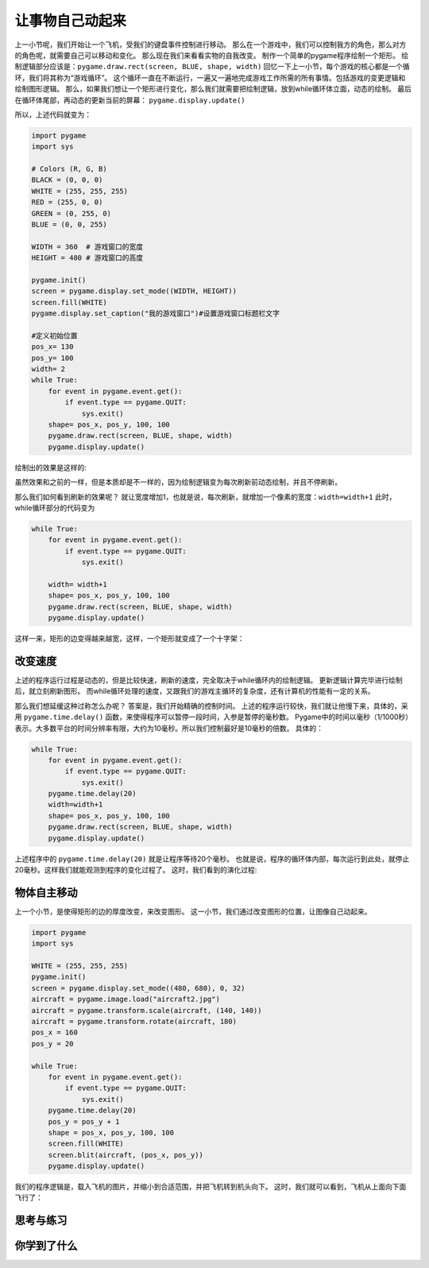 =======================
让事物自己动起来
=======================

上一小节呢，我们开始让一个飞机，受我们的键盘事件控制进行移动。
那么在一个游戏中，我们可以控制我方的角色，那么对方的角色呢，就需要自己可以移动和变化。
那么现在我们来看看实物的自我改变。
制作一个简单的pygame程序绘制一个矩形。
绘制逻辑部分应该是：``pygame.draw.rect(screen, BLUE, shape, width)`` 
回忆一下上一小节，每个游戏的核心都是一个循环，我们将其称为“游戏循环”。
这个循环一直在不断运行，一遍又一遍地完成游戏工作所需的所有事情。包括游戏的变更逻辑和绘制图形逻辑。
那么，如果我们想让一个矩形进行变化，那么我们就需要把绘制逻辑，放到while循环体立面，动态的绘制。
最后在循环体尾部，再动态的更新当前的屏幕： ``pygame.display.update()``

所以，上述代码就变为：

.. code-block:: python

   import pygame
   import sys
   
   # Colors (R, G, B)
   BLACK = (0, 0, 0)
   WHITE = (255, 255, 255)
   RED = (255, 0, 0)
   GREEN = (0, 255, 0)
   BLUE = (0, 0, 255)
      
   WIDTH = 360  # 游戏窗口的宽度
   HEIGHT = 480 # 游戏窗口的高度
    
   pygame.init()
   screen = pygame.display.set_mode((WIDTH, HEIGHT))
   screen.fill(WHITE)
   pygame.display.set_caption("我的游戏窗口")#设置游戏窗口标题栏文字
   
   #定义初始位置
   pos_x= 130
   pos_y= 100
   width= 2 
   while True:
       for event in pygame.event.get():
           if event.type == pygame.QUIT:
               sys.exit()
       shape= pos_x, pos_y, 100, 100
       pygame.draw.rect(screen, BLUE, shape, width)
       pygame.display.update()

绘制出的效果是这样的:

.. image:: ../_static/c07/c07p02_i01_rect.png

虽然效果和之前的一样，但是本质却是不一样的，因为绘制逻辑变为每次刷新前动态绘制，并且不停刷新。

那么我们如何看到刷新的效果呢？
就让宽度增加1，也就是说，每次刷新，就增加一个像素的宽度：``width=width+1``
此时，while循环部分的代码变为

.. code-block:: python

   while True:
       for event in pygame.event.get():
           if event.type == pygame.QUIT:
               sys.exit()       
         
       width= width+1       
       shape= pos_x, pos_y, 100, 100       
       pygame.draw.rect(screen, BLUE, shape, width)       
       pygame.display.update()

这样一来，矩形的边变得越来越宽，这样，一个矩形就变成了一个十字架：

.. image:: ../_static/c07/c07p02_i02_cross.png

-------------------------
改变速度
-------------------------

上述的程序运行过程是动态的，但是比较快速，刷新的速度，完全取决于while循环内的绘制逻辑。
更新逻辑计算完毕进行绘制后，就立刻刷新图形。
而while循环处理的速度，又跟我们的游戏主循环的复杂度，还有计算机的性能有一定的关系。

那么我们想延缓这种过称怎么办呢？
答案是，我们开始精确的控制时间。
上述的程序运行较快，我们就让他慢下来，具体的，采用 ``pygame.time.delay()``
函数，来使得程序可以暂停一段时间，入参是暂停的毫秒数。
Pygame中的时间以毫秒（1/1000秒）表示。大多数平台的时间分辨率有限，大约为10毫秒。所以我们控制最好是10毫秒的倍数。
具体的：

.. code-block:: python

   while True:
       for event in pygame.event.get():
           if event.type == pygame.QUIT:
               sys.exit()
       pygame.time.delay(20)        
       width=width+1
       shape= pos_x, pos_y, 100, 100
       pygame.draw.rect(screen, BLUE, shape, width)
       pygame.display.update()

上述程序中的 ``pygame.time.delay(20)`` 就是让程序等待20个毫秒。
也就是说，程序的循环体内部，每次运行到此处，就停止20毫秒。这样我们就能观测到程序的变化过程了。
这时，我们看到的演化过程:

.. image:: ../_static/c07/c07p02_i03_animate.png

-------------------------
物体自主移动
-------------------------

上一个小节，是使得矩形的边的厚度改变，来改变图形。
这一小节，我们通过改变图形的位置，让图像自己动起来。

.. code-block:: python

   import pygame
   import sys
   
   WHITE = (255, 255, 255)
   pygame.init()
   screen = pygame.display.set_mode((480, 680), 0, 32)
   aircraft = pygame.image.load("aircraft2.jpg")
   aircraft = pygame.transform.scale(aircraft, (140, 140))
   aircraft = pygame.transform.rotate(aircraft, 180)
   pos_x = 160
   pos_y = 20
   
   while True:
       for event in pygame.event.get():
           if event.type == pygame.QUIT:
               sys.exit()
       pygame.time.delay(20)
       pos_y = pos_y + 1
       shape = pos_x, pos_y, 100, 100
       screen.fill(WHITE)
       screen.blit(aircraft, (pos_x, pos_y))
       pygame.display.update()

我们的程序逻辑是，载入飞机的图片，并缩小到合适范围，并把飞机转到机头向下。
这时，我们就可以看到，飞机从上面向下面飞行了：

.. image:: ../_static/c07/c07p02_i04_aircraft.png


------------
思考与练习
------------
 

------------
你学到了什么
------------



 








 